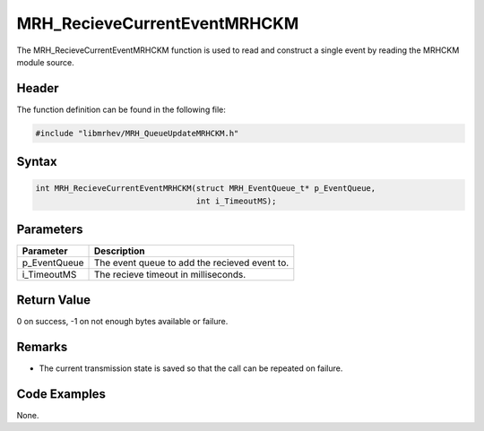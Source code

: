 MRH_RecieveCurrentEventMRHCKM
=============================
The MRH_RecieveCurrentEventMRHCKM function is used to read and construct a 
single event by reading the MRHCKM module source.

Header
------
The function definition can be found in the following file:

.. code-block:: c

    #include "libmrhev/MRH_QueueUpdateMRHCKM.h"


Syntax
------
.. code-block:: c

    int MRH_RecieveCurrentEventMRHCKM(struct MRH_EventQueue_t* p_EventQueue, 
                                      int i_TimeoutMS);


Parameters
----------
.. list-table::
    :header-rows: 1

    * - Parameter
      - Description
    * - p_EventQueue
      - The event queue to add the recieved event to.
    * - i_TimeoutMS
      - The recieve timeout in milliseconds.


Return Value
------------
0 on success, -1 on not enough bytes available or failure.

Remarks
-------
* The current transmission state is saved so that the call can be repeated on 
  failure.

Code Examples
-------------
None.